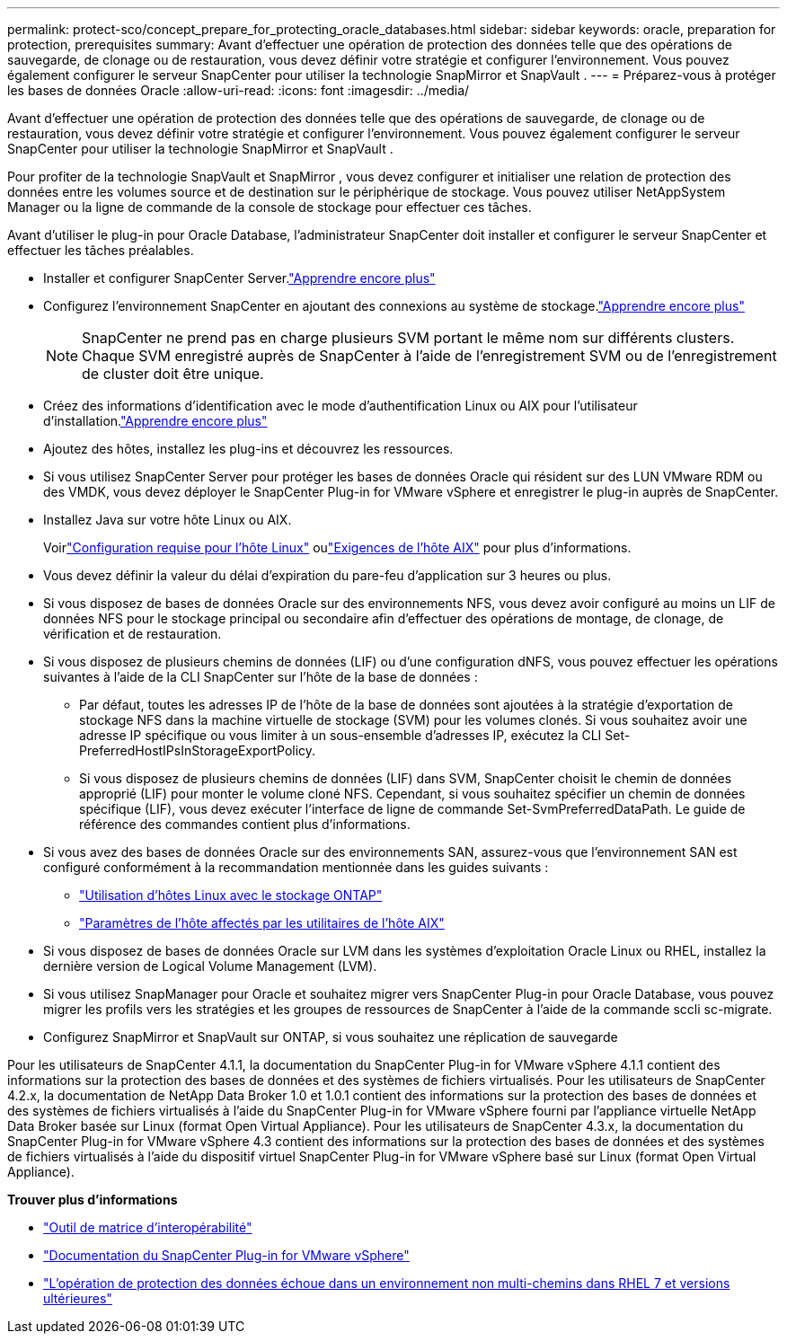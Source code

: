 ---
permalink: protect-sco/concept_prepare_for_protecting_oracle_databases.html 
sidebar: sidebar 
keywords: oracle, preparation for protection, prerequisites 
summary: Avant d’effectuer une opération de protection des données telle que des opérations de sauvegarde, de clonage ou de restauration, vous devez définir votre stratégie et configurer l’environnement.  Vous pouvez également configurer le serveur SnapCenter pour utiliser la technologie SnapMirror et SnapVault . 
---
= Préparez-vous à protéger les bases de données Oracle
:allow-uri-read: 
:icons: font
:imagesdir: ../media/


[role="lead"]
Avant d’effectuer une opération de protection des données telle que des opérations de sauvegarde, de clonage ou de restauration, vous devez définir votre stratégie et configurer l’environnement.  Vous pouvez également configurer le serveur SnapCenter pour utiliser la technologie SnapMirror et SnapVault .

Pour profiter de la technologie SnapVault et SnapMirror , vous devez configurer et initialiser une relation de protection des données entre les volumes source et de destination sur le périphérique de stockage.  Vous pouvez utiliser NetAppSystem Manager ou la ligne de commande de la console de stockage pour effectuer ces tâches.

Avant d'utiliser le plug-in pour Oracle Database, l'administrateur SnapCenter doit installer et configurer le serveur SnapCenter et effectuer les tâches préalables.

* Installer et configurer SnapCenter Server.link:../install/task_install_the_snapcenter_server_using_the_install_wizard.html["Apprendre encore plus"^]
* Configurez l’environnement SnapCenter en ajoutant des connexions au système de stockage.link:../install/task_add_storage_systems.html["Apprendre encore plus"^]
+

NOTE: SnapCenter ne prend pas en charge plusieurs SVM portant le même nom sur différents clusters.  Chaque SVM enregistré auprès de SnapCenter à l'aide de l'enregistrement SVM ou de l'enregistrement de cluster doit être unique.

* Créez des informations d’identification avec le mode d’authentification Linux ou AIX pour l’utilisateur d’installation.link:../protect-sco/reference_prerequisites_for_adding_hosts_and_installing_snapcenter_plug_ins_package_for_linux_or_aix.html#set-up-credentials["Apprendre encore plus"^]
* Ajoutez des hôtes, installez les plug-ins et découvrez les ressources.
* Si vous utilisez SnapCenter Server pour protéger les bases de données Oracle qui résident sur des LUN VMware RDM ou des VMDK, vous devez déployer le SnapCenter Plug-in for VMware vSphere et enregistrer le plug-in auprès de SnapCenter.
* Installez Java sur votre hôte Linux ou AIX.
+
Voirlink:../protect-sco/reference_prerequisites_for_adding_hosts_and_installing_snapcenter_plug_ins_package_for_linux_or_aix.html#linux-host-requirements["Configuration requise pour l'hôte Linux"^] oulink:../protect-sco/reference_prerequisites_for_adding_hosts_and_installing_snapcenter_plug_ins_package_for_linux_or_aix.html#aix-host-requirements["Exigences de l'hôte AIX"^] pour plus d'informations.

* Vous devez définir la valeur du délai d'expiration du pare-feu d'application sur 3 heures ou plus.
* Si vous disposez de bases de données Oracle sur des environnements NFS, vous devez avoir configuré au moins un LIF de données NFS pour le stockage principal ou secondaire afin d'effectuer des opérations de montage, de clonage, de vérification et de restauration.
* Si vous disposez de plusieurs chemins de données (LIF) ou d'une configuration dNFS, vous pouvez effectuer les opérations suivantes à l'aide de la CLI SnapCenter sur l'hôte de la base de données :
+
** Par défaut, toutes les adresses IP de l'hôte de la base de données sont ajoutées à la stratégie d'exportation de stockage NFS dans la machine virtuelle de stockage (SVM) pour les volumes clonés.  Si vous souhaitez avoir une adresse IP spécifique ou vous limiter à un sous-ensemble d'adresses IP, exécutez la CLI Set-PreferredHostIPsInStorageExportPolicy.
** Si vous disposez de plusieurs chemins de données (LIF) dans SVM, SnapCenter choisit le chemin de données approprié (LIF) pour monter le volume cloné NFS. Cependant, si vous souhaitez spécifier un chemin de données spécifique (LIF), vous devez exécuter l'interface de ligne de commande Set-SvmPreferredDataPath.  Le guide de référence des commandes contient plus d’informations.


* Si vous avez des bases de données Oracle sur des environnements SAN, assurez-vous que l'environnement SAN est configuré conformément à la recommandation mentionnée dans les guides suivants :
+
** https://library.netapp.com/ecm/ecm_download_file/ECMLP2547958["Utilisation d'hôtes Linux avec le stockage ONTAP"^]
** https://library.netapp.com/ecm/ecm_download_file/ECMP1119218["Paramètres de l'hôte affectés par les utilitaires de l'hôte AIX"^]


* Si vous disposez de bases de données Oracle sur LVM dans les systèmes d’exploitation Oracle Linux ou RHEL, installez la dernière version de Logical Volume Management (LVM).
* Si vous utilisez SnapManager pour Oracle et souhaitez migrer vers SnapCenter Plug-in pour Oracle Database, vous pouvez migrer les profils vers les stratégies et les groupes de ressources de SnapCenter à l'aide de la commande sccli sc-migrate.
* Configurez SnapMirror et SnapVault sur ONTAP, si vous souhaitez une réplication de sauvegarde


Pour les utilisateurs de SnapCenter 4.1.1, la documentation du SnapCenter Plug-in for VMware vSphere 4.1.1 contient des informations sur la protection des bases de données et des systèmes de fichiers virtualisés.  Pour les utilisateurs de SnapCenter 4.2.x, la documentation de NetApp Data Broker 1.0 et 1.0.1 contient des informations sur la protection des bases de données et des systèmes de fichiers virtualisés à l'aide du SnapCenter Plug-in for VMware vSphere fourni par l'appliance virtuelle NetApp Data Broker basée sur Linux (format Open Virtual Appliance).  Pour les utilisateurs de SnapCenter 4.3.x, la documentation du SnapCenter Plug-in for VMware vSphere 4.3 contient des informations sur la protection des bases de données et des systèmes de fichiers virtualisés à l'aide du dispositif virtuel SnapCenter Plug-in for VMware vSphere basé sur Linux (format Open Virtual Appliance).

*Trouver plus d'informations*

* https://imt.netapp.com/matrix/imt.jsp?components=121071;&solution=1259&isHWU&src=IMT["Outil de matrice d'interopérabilité"^]
* https://docs.netapp.com/us-en/sc-plugin-vmware-vsphere/index.html["Documentation du SnapCenter Plug-in for VMware vSphere"^]
* https://kb.netapp.com/Advice_and_Troubleshooting/Data_Protection_and_Security/SnapCenter/Data_protection_operation_fails_in_a_non-multipath_environment_in_RHEL_7_and_later["L'opération de protection des données échoue dans un environnement non multi-chemins dans RHEL 7 et versions ultérieures"^]

